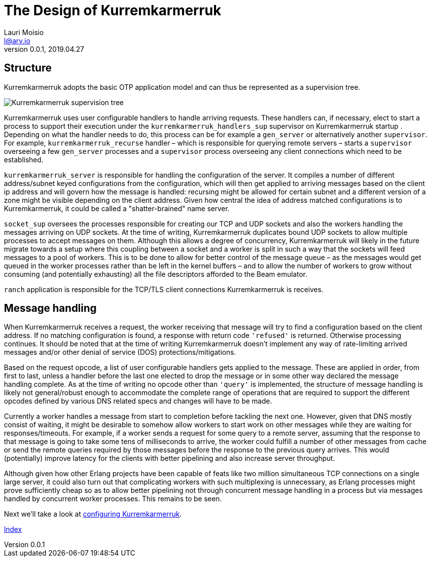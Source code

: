 = The Design of Kurremkarmerruk
Lauri Moisio <l@arv.io>
Version 0.0.1, 2019.04.27
:ext-relative: {outfilesuffix}

== Structure

Kurremkarmerruk adopts the basic OTP application model and can thus be represented as a supervision tree.

image::supervision_tree.png[Kurremkarmerruk supervision tree]

Kurremkarmerruk uses user configurable handlers to handle arriving requests. These handlers can, if necessary, elect to start a process to support their execution under the `kurremkarmerruk_handlers_sup` supervisor on Kurremkarmerruk startup
. Depending on what the handler needs to do, this process can be for example a `gen_server` or alternatively another `supervisor`. For example, `kurremkarmerruk_recurse` handler – which is responsible for querying remote servers – starts a `supervisor` overseeing a few `gen_server` processes and a `supervisor` process overseeing any client connections which need to be established.

`kurremkarmerruk_server` is responsible for handling the configuration of the server. It compiles a number of different address/subnet keyed configurations from the configuration, which will then get applied to arriving messages based on the client ip address and will govern how the message is handled: recursing might be allowed for certain subnet and a different version of a zone might be visible depending on the client address. Given how central the idea of address matched configurations is to Kurremkarmerruk, it could be called a "shatter-brained" name server.

`socket_sup` oversees the processes responsible for creating our TCP and UDP sockets and also the workers handling the messages arriving on UDP sockets. At the time of writing, Kurremkarmerruk duplicates bound UDP sockets to allow multiple processes to accept messages on them. Although this allows a degree of concurrency, Kurremkarmerruk will likely in the future migrate towards a setup where this coupling between a socket and a worker is split in such a way that the sockets will feed messages to a pool of workers. This is to be done to allow for better control of the message queue – as the messages would get queued in the worker processes rather than be left in the kernel buffers – and to allow the number of workers to grow without consuming (and potentially exhausting) all the file descriptors afforded to the Beam emulator.

`ranch` application is responsible for the TCP/TLS client connections Kurremkarmerruk is receives.

== Message handling

When Kurremkarmerruk receives a request, the worker receiving that message will try to find a configuration based on the client address. If no matching configuration is found, a response with return code `'refused'` is returned. Otherwise processing continues. It should be noted that at the time of writing Kurremkarmerruk doesn't implement any way of rate-limiting arrived messages and/or other denial of service (DOS) protections/mitigations.

Based on the request opcode, a list of user configurable handlers gets applied to the message. These are applied in order, from first to last, unless a handler before the last one elected to drop the message or in some other way declared the message handling complete. As at the time of writing no opcode other than `'query'` is implemented, the structure of message handling is likely not general/robust enough to accommodate the complete range of operations that are required to support the different opcodes defined by various DNS related specs and changes will have to be made.

Currently a worker handles a message from start to completion before tackling the next one. However, given that DNS mostly consist of waiting, it might be desirable to somehow allow workers to start work on other messages while they are waiting for responses/timeouts. For example, if a worker sends a request for some query to a remote server, assuming that the response to that message is going to take some tens of milliseconds to arrive, the worker could fulfill a number of other messages from cache or send the remote queries required by those messages before the response to the previous query arrives. This would (potentially) improve latency for the clients with better pipelining and also increase server throughput.

Although given how other Erlang projects have been capable of feats like two million simultaneous TCP connections on a single large server, it could also turn out that complicating workers with such multiplexing is unnecessary, as Erlang processes might prove sufficiently cheap so as to allow better pipelining not through concurrent message handling in a process but via messages handled by concurrent worker processes. This remains to be seen.

Next we'll take a look at link:configuration{ext-relative}[configuring Kurremkarmerruk].

link:index{ext-relative}[Index]

